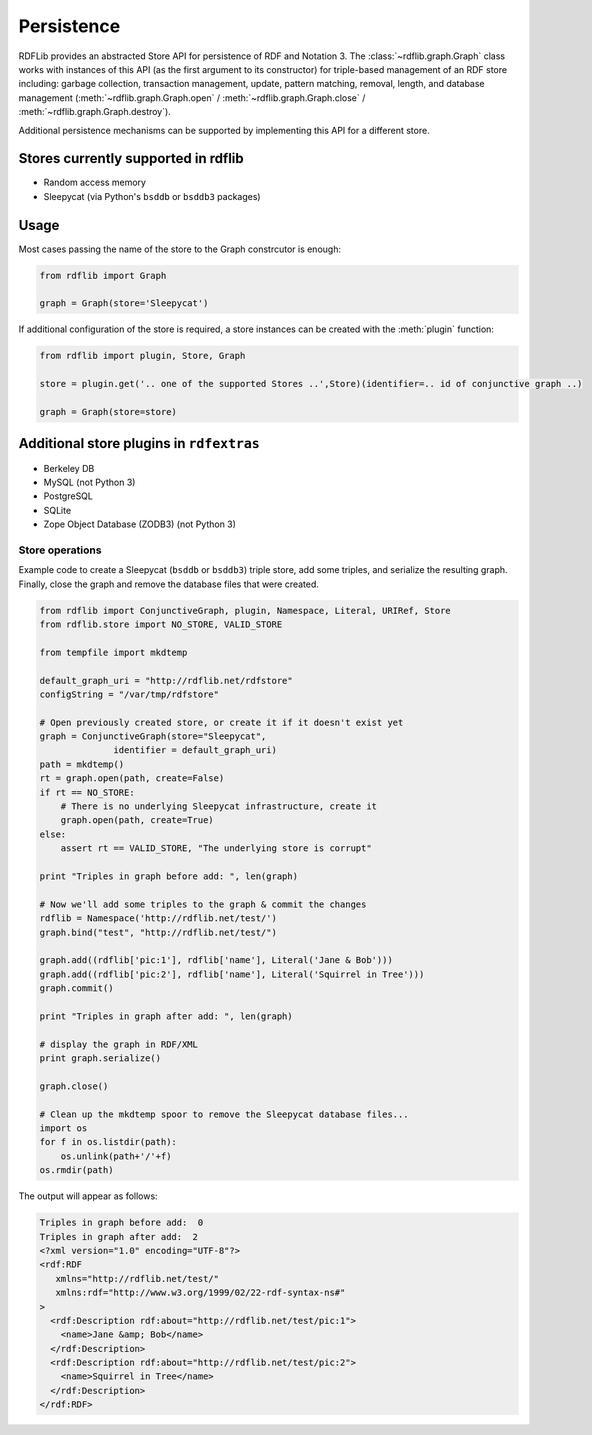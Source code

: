 .. _persistence: Persistence

===========
Persistence
===========

RDFLib provides an abstracted Store API for persistence of RDF and Notation 3. The :class:`~rdflib.graph.Graph` class works with instances of this API (as the first argument to its constructor) for triple-based management of an RDF store including: garbage collection, transaction management, update, pattern matching, removal, length, and database management (:meth:`~rdflib.graph.Graph.open` / :meth:`~rdflib.graph.Graph.close` / :meth:`~rdflib.graph.Graph.destroy`).  

Additional persistence mechanisms can be supported by implementing this API for a different store.

Stores currently supported in rdflib
^^^^^^^^^^^^^^^^^^^^^^^^^^^^^^^^^^^^

* Random access memory
* Sleepycat (via Python's ``bsddb`` or ``bsddb3`` packages)

Usage
^^^^^

Most cases passing the name of the store to the Graph constrcutor is enough: 

.. code-block:: python

    from rdflib import Graph

    graph = Graph(store='Sleepycat')


If additional configuration of the store is required, a store instances can be created with the :meth:`plugin` function:

.. code-block:: python

    from rdflib import plugin, Store, Graph

    store = plugin.get('.. one of the supported Stores ..',Store)(identifier=.. id of conjunctive graph ..)
    
    graph = Graph(store=store)


Additional store plugins in ``rdfextras``
^^^^^^^^^^^^^^^^^^^^^^^^^^^^^^^^^^^^^^^^^

* Berkeley DB
* MySQL (not Python 3)
* PostgreSQL
* SQLite
* Zope Object Database (ZODB3) (not Python 3)


Store operations
================

Example code to create a Sleepycat (``bsddb`` or ``bsddb3``) triple store, add some triples, and serialize the resulting graph. Finally, close the graph and
remove the database files that were created.

.. code-block:: python

    from rdflib import ConjunctiveGraph, plugin, Namespace, Literal, URIRef, Store
    from rdflib.store import NO_STORE, VALID_STORE

    from tempfile import mkdtemp

    default_graph_uri = "http://rdflib.net/rdfstore"
    configString = "/var/tmp/rdfstore"

    # Open previously created store, or create it if it doesn't exist yet
    graph = ConjunctiveGraph(store="Sleepycat", 
                  identifier = default_graph_uri)
    path = mkdtemp()
    rt = graph.open(path, create=False)
    if rt == NO_STORE:
        # There is no underlying Sleepycat infrastructure, create it
        graph.open(path, create=True)
    else:
        assert rt == VALID_STORE, "The underlying store is corrupt"

    print "Triples in graph before add: ", len(graph)

    # Now we'll add some triples to the graph & commit the changes
    rdflib = Namespace('http://rdflib.net/test/')
    graph.bind("test", "http://rdflib.net/test/")
    
    graph.add((rdflib['pic:1'], rdflib['name'], Literal('Jane & Bob')))
    graph.add((rdflib['pic:2'], rdflib['name'], Literal('Squirrel in Tree')))
    graph.commit()

    print "Triples in graph after add: ", len(graph)

    # display the graph in RDF/XML
    print graph.serialize()
    
    graph.close()
    
    # Clean up the mkdtemp spoor to remove the Sleepycat database files...
    import os
    for f in os.listdir(path): 
        os.unlink(path+'/'+f)
    os.rmdir(path)

The output will appear as follows:

.. code-block:: text

    Triples in graph before add:  0
    Triples in graph after add:  2
    <?xml version="1.0" encoding="UTF-8"?>
    <rdf:RDF
       xmlns="http://rdflib.net/test/"
       xmlns:rdf="http://www.w3.org/1999/02/22-rdf-syntax-ns#"
    >
      <rdf:Description rdf:about="http://rdflib.net/test/pic:1">
        <name>Jane &amp; Bob</name>
      </rdf:Description>
      <rdf:Description rdf:about="http://rdflib.net/test/pic:2">
        <name>Squirrel in Tree</name>
      </rdf:Description>
    </rdf:RDF>
